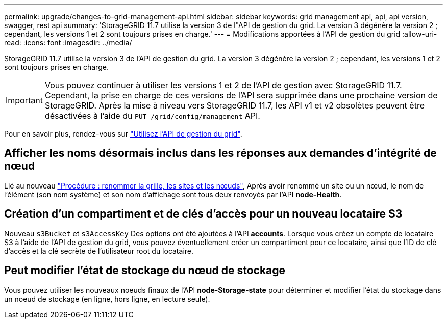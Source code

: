 ---
permalink: upgrade/changes-to-grid-management-api.html 
sidebar: sidebar 
keywords: grid management api, api, api version, swagger, rest api 
summary: 'StorageGRID 11.7 utilise la version 3 de l"API de gestion du grid. La version 3 dégénère la version 2 ; cependant, les versions 1 et 2 sont toujours prises en charge.' 
---
= Modifications apportées à l'API de gestion du grid
:allow-uri-read: 
:icons: font
:imagesdir: ../media/


[role="lead"]
StorageGRID 11.7 utilise la version 3 de l'API de gestion du grid. La version 3 dégénère la version 2 ; cependant, les versions 1 et 2 sont toujours prises en charge.


IMPORTANT: Vous pouvez continuer à utiliser les versions 1 et 2 de l'API de gestion avec StorageGRID 11.7. Cependant, la prise en charge de ces versions de l'API sera supprimée dans une prochaine version de StorageGRID. Après la mise à niveau vers StorageGRID 11.7, les API v1 et v2 obsolètes peuvent être désactivées à l'aide du `PUT /grid/config/management` API.

Pour en savoir plus, rendez-vous sur link:../admin/using-grid-management-api.html["Utilisez l'API de gestion du grid"].



== Afficher les noms désormais inclus dans les réponses aux demandes d'intégrité de nœud

Lié au nouveau link:../maintain/rename-grid-site-node-overview.html["Procédure : renommer la grille, les sites et les nœuds"], Après avoir renommé un site ou un nœud, le nom de l'élément (son nom système) et son nom d'affichage sont tous deux renvoyés par l'API *node-Health*.



== Création d'un compartiment et de clés d'accès pour un nouveau locataire S3

Nouveau `s3Bucket` et `s3AccessKey` Des options ont été ajoutées à l'API *accounts*. Lorsque vous créez un compte de locataire S3 à l'aide de l'API de gestion du grid, vous pouvez éventuellement créer un compartiment pour ce locataire, ainsi que l'ID de clé d'accès et la clé secrète de l'utilisateur root du locataire.



== Peut modifier l'état de stockage du nœud de stockage

Vous pouvez utiliser les nouveaux noeuds finaux de l'API *node-Storage-state* pour déterminer et modifier l'état du stockage dans un noeud de stockage (en ligne, hors ligne, en lecture seule).

